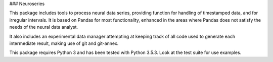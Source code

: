 ### Neuroseries

This package includes tools to process neural data series,
providing function for handling of timestamped data, and for irregular 
intervals. It is based on Pandas for most functionality, enhanced in the 
areas where Pandas does not satisfy the needs of the neural data analyst.

It also includes an experimental data manager attempting at keeping track 
of all code used to generate each intermediate result, making use of 
git and git-annex.

This package requires Python 3 and has been tested with Python 3.5.3.
Look at the test suite for use examples.

